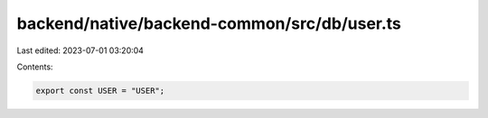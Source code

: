 backend/native/backend-common/src/db/user.ts
============================================

Last edited: 2023-07-01 03:20:04

Contents:

.. code-block:: ts

    export const USER = "USER";


